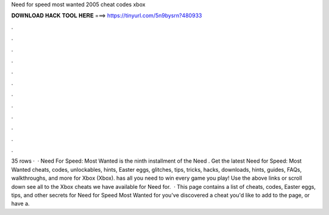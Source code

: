 Need for speed most wanted 2005 cheat codes xbox

𝐃𝐎𝐖𝐍𝐋𝐎𝐀𝐃 𝐇𝐀𝐂𝐊 𝐓𝐎𝐎𝐋 𝐇𝐄𝐑𝐄 ===> https://tinyurl.com/5n9bysrn?480933

.

.

.

.

.

.

.

.

.

.

.

.

35 rows ·  · Need For Speed: Most Wanted is the ninth installment of the Need . Get the latest Need for Speed: Most Wanted cheats, codes, unlockables, hints, Easter eggs, glitches, tips, tricks, hacks, downloads, hints, guides, FAQs, walkthroughs, and more for Xbox (Xbox).  has all you need to win every game you play! Use the above links or scroll down see all to the Xbox cheats we have available for Need for.  · This page contains a list of cheats, codes, Easter eggs, tips, and other secrets for Need for Speed Most Wanted for  you've discovered a cheat you'd like to add to the page, or have a.